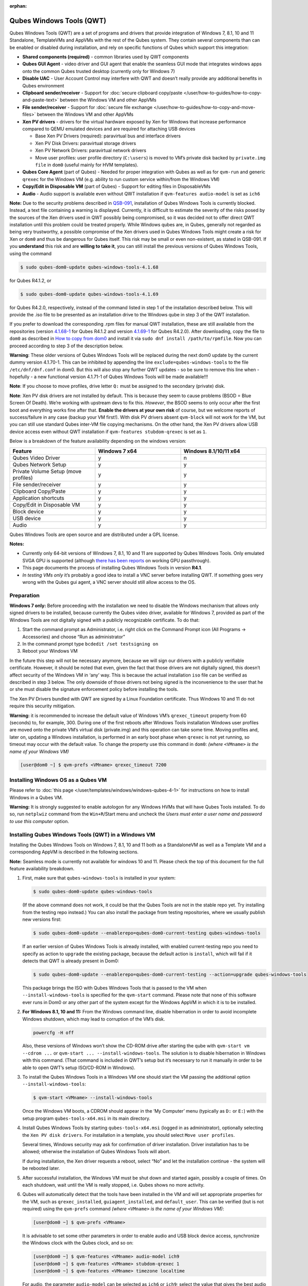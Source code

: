 :orphan:

=========================
Qubes Windows Tools (QWT)
=========================


Qubes Windows Tools (QWT) are a set of programs and drivers that provide integration of Windows 7, 8.1, 10 and 11 Standalone, TemplateVMs and AppVMs with the rest of the Qubes system. They contain several components than can be enabled or disabled during installation, and rely on specific functions of Qubes which support this integration:

- **Shared components (required)** - common libraries used by QWT components

- **Qubes GUI Agent** - video driver and GUI agent that enable the seamless GUI mode that integrates windows apps onto the common Qubes trusted desktop (currently only for Windows 7)

- **Disable UAC** - User Account Control may interfere with QWT and doesn’t really provide any additional benefits in Qubes environment

- **Clipboard sender/receiver** - Support for :doc:`secure clipboard copy/paste </user/how-to-guides/how-to-copy-and-paste-text>` between the Windows VM and other AppVMs

- **File sender/receiver** - Support for :doc:`secure file exchange </user/how-to-guides/how-to-copy-and-move-files>` between the Windows VM and other AppVMs

- **Xen PV drivers** - drivers for the virtual hardware exposed by Xen for Windows that increase performance compared to QEMU emulated devices and are required for attaching USB devices

  - Base Xen PV Drivers (required): paravirtual bus and interface drivers

  - Xen PV Disk Drivers: paravirtual storage drivers

  - Xen PV Network Drivers: paravirtual network drivers

  - Move user profiles: user profile directory (``C:\users``) is moved to VM’s private disk backed by ``private.img file`` in ``dom0`` (useful mainly for HVM templates).



- **Qubes Core Agent** (part of Qubes) - Needed for proper integration with Qubes as well as for ``qvm-run`` and generic ``qrexec`` for the Windows VM (e.g. ability to run custom service within/from the Windows VM)

- **Copy/Edit in Disposable VM** (part of Qubes) - Support for editing files in DisposableVMs

- **Audio** - Audio support is available even without QWT installation if ``qvm-features audio-model`` is set as ``ich6``



**Note:** Due to the security problems described in `QSB-091 <https://github.com/QubesOS/qubes-secpack/blob/master/QSBs/qsb-091-2023.txt>`__, installation of Qubes Windows Tools is currently blocked. Instead, a text file containing a warning is displayed. Currently, it is difficult to estimate the severity of the risks posed by the sources of the Xen drivers used in QWT possibly being compromised, so it was decided not to offer direct QWT installation until this problem could be treated properly. While Windows qubes are, in Qubes, generally not regarded as being very trustworthy, a possible compromise of the Xen drivers used in Qubes Windows Tools might create a risk for Xen or ``dom0`` and thus be dangerous for Qubes itself. This risk may be small or even non-existent, as stated in QSB-091. If you **understand** this risk and are **willing to take it**, you can still install the previous versions of Qubes Windows Tools, using the command

.. code:: console

      $ sudo qubes-dom0-update qubes-windows-tools-4.1.68



for Qubes R4.1.2, or

.. code:: console

      $ sudo qubes-dom0-update qubes-windows-tools-4.1.69



for Qubes R4.2.0, respectively, instead of the command listed in step 1 of the installation described below. This will provide the .iso file to be presented as an installation drive to the Windows qube in step 3 of the QWT installation.

If you prefer to download the corresponding .rpm files for manual QWT installation, these are still available from the repositories (version `4.1.68-1 <https://yum.qubes-os.org/r4.1/current/dom0/fc32/rpm/qubes-windows-tools-4.1.68-1.noarch.rpm>`__ for Qubes R4.1.2 and version `4.1.69-1 <https://yum.qubes-os.org/r4.2/current/dom0/fc37/rpm/qubes-windows-tools-4.1.69-1.fc37.noarch.rpm>`__ for Qubes R4.2.0). After downloading, copy the file to ``dom0`` as described in `How to copy from dom0 <https://www.qubes-os.org/doc/how-to-copy-from-dom0/#copying-to-dom0>`__ and install it via ``sudo dnf install /path/to/rpmfile``. Now you can proceed according to step 3 of the description below.

**Warning**: These older versions of Qubes Windows Tools will be replaced during the next dom0 update by the current dummy version 4.1.70-1. This can be inhibited by appending the line ``exclude=qubes-windows-tools`` to the file ``/etc/dnf/dnf.conf`` in dom0. But this will also stop any further QWT updates - so be sure to remove this line when - hopefully - a new functional version 4.1.71-1 of Qubes Windows Tools will be made available!!!

**Note**: If you choose to move profiles, drive letter ``Q:`` must be assigned to the secondary (private) disk.

**Note**: Xen PV disk drivers are not installed by default. This is because they seem to cause problems (BSOD = Blue Screen Of Death). We’re working with upstream devs to fix this. *However*, the BSOD seems to only occur after the first boot and everything works fine after that. **Enable the drivers at your own risk** of course, but we welcome reports of success/failure in any case (backup your VM first!). With disk PV drivers absent ``qvm-block`` will not work for the VM, but you can still use standard Qubes inter-VM file copying mechanisms. On the other hand, the Xen PV drivers allow USB device access even without QWT installation if ``qvm-features stubdom-qrexec`` is set as ``1``.

Below is a breakdown of the feature availability depending on the windows version:

.. list-table::
   :widths: 38 38 38
   :align: center
   :header-rows: 1

   * - Feature
     - Windows 7 x64
     - Windows 8.1/10/11 x64
   * - Qubes Video Driver
     - y
     - n
   * - Qubes Network Setup
     - y
     - y
   * - Private Volume Setup (move profiles)
     - y
     - y
   * - File sender/receiver
     - y
     - y
   * - Clipboard Copy/Paste
     - y
     - y
   * - Application shortcuts
     - y
     - y
   * - Copy/Edit in Disposable VM
     - y
     - y
   * - Block device
     - y
     - y
   * - USB device
     - y
     - y
   * - Audio
     - y
     - y



Qubes Windows Tools are open source and are distributed under a GPL license.

**Notes:**

- Currently only 64-bit versions of Windows 7, 8.1, 10 and 11 are supported by Qubes Windows Tools. Only emulated SVGA GPU is supported (although `there has been reports <https://groups.google.com/forum/#!topic/qubes-users/cmPRMOkxkdA>`__ on working GPU passthrough).

- This page documents the process of installing Qubes Windows Tools in version **R4.1**.

- *In testing VMs only* it’s probably a good idea to install a VNC server before installing QWT. If something goes very wrong with the Qubes gui agent, a VNC server should still allow access to the OS.



Preparation
-----------


**Windows 7 only:** Before proceeding with the installation we need to disable the Windows mechanism that allows only signed drivers to be installed, because currently the Qubes video driver, available for Windows 7, provided as part of the Windows Tools are not digitally signed with a publicly recognizable certificate. To do that:

1. Start the command prompt as Administrator, i.e. right click on the Command Prompt icon (All Programs -> Accessories) and choose “Run as administrator”

2. In the command prompt type ``bcdedit /set testsigning on``

3. Reboot your Windows VM



In the future this step will not be necessary anymore, because we will sign our drivers with a publicly verifiable certificate. However, it should be noted that even, given the fact that those drivers are not digitally signed, this doesn’t affect security of the Windows VM in ‘any’ way. This is because the actual installation ``iso`` file can be verified as described in step 3 below. The only downside of those drivers not being signed is the inconvenience to the user that he or she must disable the signature enforcement policy before installing the tools.

The Xen PV Drivers bundled with QWT are signed by a Linux Foundation certificate. Thus Windows 10 and 11 do not require this security mitigation.

**Warning:** it is recommended to increase the default value of Windows VM’s ``qrexec_timeout`` property from 60 (seconds) to, for example, 300. During one of the first reboots after Windows Tools installation Windows user profiles are moved onto the private VM’s virtual disk (private.img) and this operation can take some time. Moving profiles and, later on, updating a Windows installation, is performed in an early boot phase when ``qrexec`` is not yet running, so timeout may occur with the default value. To change the property use this command in ``dom0``: *(where* ``<VMname>`` *is the name of your Windows VM)*

.. code:: console

      [user@dom0 ~] $ qvm-prefs <VMname> qrexec_timeout 7200



Installing Windows OS as a Qubes VM
-----------------------------------


Please refer to :doc:`this page </user/templates/windows/windows-qubes-4-1>` for instructions on how to install Windows in a Qubes VM.

**Warning:** It is strongly suggested to enable autologon for any Windows HVMs that will have Qubes Tools installed. To do so, run ``netplwiz`` command from the ``Win+R``/Start menu and uncheck the *Users must enter a user name and password to use this computer* option.

Installing Qubes Windows Tools (QWT) in a Windows VM
----------------------------------------------------


Installing the Qubes Windows Tools on Windows 7, 8.1, 10 and 11 both as a StandaloneVM as well as a Template VM and a corresponding AppVM is described in the following sections.

**Note:** Seamless mode is currently not available for windows 10 and 11. Please check the top of this document for the full feature availability breakdown.

1. First, make sure that ``qubes-windows-tools`` is installed in your system:

   .. code:: console

         $ sudo qubes-dom0-update qubes-windows-tools


   (If the above command does not work, it could be that the Qubes Tools are not in the stable repo yet. Try installing from the testing repo instead.)
   You can also install the package from testing repositories, where we usually publish new versions first:

   .. code:: console

         $ sudo qubes-dom0-update --enablerepo=qubes-dom0-current-testing qubes-windows-tools


   If an earlier version of Qubes Windows Tools is already installed, with enabled current-testing repo you need to specify as action to ``upgrade`` the existing package, because the default action is ``install``, which will fail if it detects that QWT is already present in Dom0:

   .. code:: console

         $ sudo qubes-dom0-update --enablerepo=qubes-dom0-current-testing --action=upgrade qubes-windows-tools


   This package brings the ISO with Qubes Windows Tools that is passed to the VM when ``--install-windows-tools`` is specified for the ``qvm-start`` command. Please note that none of this software ever runs in Dom0 or any other part of the system except for the Windows AppVM in which it is to be installed.

2. **For Windows 8.1, 10 and 11:** From the Windows command line, disable hibernation in order to avoid incomplete Windows shutdown, which may lead to corruption of the VM’s disk.

   .. code:: doscon

         powercfg -H off


   Also, these versions of Windows won’t show the CD-ROM drive after starting the qube with ``qvm-start vm --cdrom ...`` or ``qvm-start ... --install-windows-tools``. The solution is to disable hibernation in Windows with this command. (That command is included in QWT’s setup but it’s necessary to run it manually in order to be able to open QWT’s setup ISO/CD-ROM in Windows).

3. To install the Qubes Windows Tools in a Windows VM one should start the VM passing the additional option ``--install-windows-tools``:

   .. code:: console

         $ qvm-start <VMname> --install-windows-tools


   Once the Windows VM boots, a CDROM should appear in the ‘My Computer’ menu (typically as ``D:`` or ``E:``) with the setup program ``qubes-tools-x64.msi`` in its main directory.

4. Install Qubes Windows Tools by starting ``qubes-tools-x64.msi`` (logged in as administrator), optionally selecting the ``Xen PV disk drivers``. For installation in a template, you should select ``Move user profiles``.

   |QWT_install_select|

   Several times, Windows security may ask for confirmation of driver installation. Driver installation has to be allowed; otherwise the installation of Qubes Windows Tools will abort.

   |QWT_install_driver|

   If during installation, the Xen driver requests a reboot, select “No” and let the installation continue - the system will be rebooted later.
   |QWT_install_no_restart|

5. After successful installation, the Windows VM must be shut down and started again, possibly a couple of times. On each shutdown, wait until the VM is really stopped, i.e. Qubes shows no more activity.

6. Qubes will automatically detect that the tools have been installed in the VM and will set appropriate properties for the VM, such as ``qrexec_installed``, ``guiagent_installed``, and ``default_user``. This can be verified (but is not required) using the ``qvm-prefs`` command *(where* ``<VMname>`` *is the name of your Windows VM)*:

   .. code:: console

         [user@dom0 ~] $ qvm-prefs <VMname>


   It is advisable to set some other parameters in order to enable audio and USB block device access, synchronize the Windows clock with the Qubes clock, and so on:

   .. code:: console

         [user@dom0 ~] $ qvm-features <VMname> audio-model ich9
         [user@dom0 ~] $ qvm-features <VMname> stubdom-qrexec 1
         [user@dom0 ~] $ qvm-features <VMname> timezone localtime


   For audio, the parameter ``audio-model`` can be selected as ``ich6`` or ``ich9``; select the value that gives the best audio quality. Audio quality may also be improved by setting the following parameters, but this can depend on the Windows version and on your hardware:

   .. code:: console

         [user@dom0 ~] $ qvm-features <VMname> timer-period 1000
         [user@dom0 ~] $ qvm-features <VMname> out.latency 10000
         [user@dom0 ~] $ qvm-features <VMname> out.buffer-length 4000


   With the value ``localtime`` the dom0 ``timezone`` will be provided to virtual hardware, effectively setting the Windows clock to that of Qubes. With a digit value (negative or positive) the guest clock will have an offset (in seconds) applied relative to UTC.

7. Reboot Windows. If the VM starts, but does not show any window then shutdown Windows from the Qube manager, wait until it has really stopped, and reboot Windows once more.

8. Now the system should be up, with QWT running correctly.

9. **Windows 7 only:** Optionally enable seamless mode on VM startup. This can be done by setting appropriate values in the Windows registry:

   - Start the command prompt as administrator, i.e. right click on the Command Prompt icon (All Programs -> Accessories) and choose “Run as administrator”

   - In the command prompt type ``regedit``

   - In the registry editor, position to the key ``\HKEY_LOCAL_MACHINE\Software\Invisible Things Lab\Qubes Tools\``

   - Change the value ``SeamlessMode`` from 0 to 1

   - Position to the key ``\HKEY_LOCAL_MACHINE\Software\Invisible Things Lab\Qubes Tools\qga\``

   - Change the value ``SeamlessMode`` from 0 to 1

   - Terminate the registry editor.


   After the next boot, the VM will start in seamless mode. If Windows is used in a TemplateVM / AppVM combination, this registry fix has to be applied to the TemplateVM, as the ``HKLM`` registry key belongs to the template-based part of the registry.

10. Lastly to enable file copy operations to a Windows VM, the ``default_user`` property of this VM should be set to the ``<username>`` that you use to login to the Windows VM. This can be done via the following command on a ``dom0`` terminal: ``[user@dom0 ~] $ qvm-prefs <VMname> default_user <username>`` *(where* ``<VMname>`` *is the name of your Windows VM)*.



**Warning:** If this property is not set or set to a wrong value, files copied to this VM are stored in the folder ``C:\Windows\System32\config\systemprofile\Documents\QubesIncoming\<source_VM>``.

If the target VM is an AppVM, this has the consequence that the files are stored in the corresponding TemplateVM and so are lost on AppVM shutdown.

Xen PV drivers and Qubes Windows Tools
--------------------------------------


Installing Xen’s PV drivers in the VM will lower its resources usage when using network and/or I/O intensive applications, but *may* come at the price of system stability (although Xen’s PV drivers on a Windows VM are usually very stable). They can be installed as an optional part of Qubes Windows Tools (QWT), which bundles Xen’s PV drivers.

**Notes** about using Xen’s VBD (storage) PV driver:

- **Windows 7:** Installing the driver requires a fully updated VM or else you’ll likely get a BSOD (“Blue Screen Of Death”) and a VM in a difficult to fix state. Updating Windows takes *hours* and for casual usage there isn’t much of a performance between the disk PV driver and the default one; so there is likely no need to go through the lengthy Windows Update process if your VM doesn’t have access to untrusted networks and if you don’t use I/O intensive apps or attach block devices. If you plan to update your newly installed Windows VM it is recommended that you do so *before* installing Qubes Windows Tools. Installing the driver will probably cause Windows 7 activation to become invalid, but the activation can be restored using the Microsoft telephone activation method.

- The option to install the storage PV driver is disabled by default in Qubes Windows Tools

- In case you already had QWT installed without the storage PV driver and you then updated the VM, you may then install the driver by again starting the QWT installer and selecting the change option.



Using Windows AppVMs in seamless mode
-------------------------------------


**Note:** This feature is only available for Windows 7

Once you start a Windows-based AppVM with Qubes Tools installed, you can easily start individual applications from the VM (note the ``-a`` switch used here, which will auto-start the VM if it is not running):

.. code:: console

      [user@dom0 ~] $ qvm-run -a my-win-appvm explorer.exe



|windows-seamless-4.png| |windows-seamless-1.png|

Also, the inter-VM services work as usual – e.g. to request opening a document or URL in the Windows AppVM from another VM:

.. code:: console

      [user@dom0 ~] $ qvm-open-in-vm my-win-appvm roadmap.pptx

      [user@dom0 ~]$ qvm-open-in-vm my-win-appvm https://invisiblethingslab.com


… just like in the case of Linux AppVMs. Of course all those operations are governed by central policy engine running in Dom0 – if the policy doesn’t contain explicit rules for the source and/or target AppVM, the user will be asked whether to allow or deny the operation.

Inter-VM file copy and clipboard works for Windows AppVMs the same way as for Linux AppVM (except that we don’t provide a command line wrapper, ``qvm-copy-to-vm`` in Windows VMs) – to copy files from Windows AppVMs just right-click on the file in Explorer, and choose: Send To-> Other AppVM.

To simulate Ctrl-Alt-Delete in the HVM (SAS, Secure Attention Sequence), press Ctrl-Alt-Home while having any window of this VM in the foreground.

|windows-seamless-7.png|

**Changing between seamless and full desktop mode**

You can switch between seamless and “full desktop” mode for Windows HVMs in their settings in Qubes Manager. The latter is the default.

Using template-based Windows AppVMs
-----------------------------------


Qubes allows HVM VMs to share a common root filesystem from a select Template VM, just as for Linux AppVMs. This mode is not limited to Windows AppVMs, and can be used for any HVM (e.g. FreeBSD running in a HVM).

In order to create an HVM TemplateVM, the type “TemplateVM” has to be selected on creating the VM. Then set memory as appropriate, and install the Windows OS (or any other OS) into this template the same way as you would install it into a normal HVM – please see instructions on :doc:`this page </user/advanced-topics/standalones-and-hvms>`.

If you use this Template as it is, then any HVMs that use it will effectively be DisposableVMs - the User directory will be wiped when the HVM is closed down.

If you want to retain the User directory between reboots, then it would make sense to store the ``C:\Users`` directory on the 2nd disk which is automatically exposed by Qubes to all HVMs. This 2nd disk is backed by the ``private.img`` file in the AppVMs’ and is not reset upon AppVMs reboot, so the user’s directories and profiles would survive the AppVMs reboot, unlike the “root” filesystem which will be reverted to the “golden image” from the Template VM automatically. To facilitate such separation of user profiles, Qubes Windows Tools provide an option to automatically move ``C:\Users`` directory to the 2nd disk backed by ``private.img``. It’s a selectable feature of the installer. For Windows 7, it requires the private disk to be renamed to ``Q:`` before QWT installation (see above); for Windows 8.1, 10 and 11, this renaming occurs during QWT installation automatically. If that feature is selected during installation, completion of the process requires two reboots:

- The private disk is initialized and formatted on the first reboot after tools installation. It can’t be done **during** the installation because Xen mass storage drivers are not yet active.

- User profiles are moved to the private disk on the next reboot after the private disk is initialized. Reboot is required because the “mover utility” runs very early in the boot process so OS can’t yet lock any files in there. This can take some time depending on the profiles’ size and because the GUI agent is not yet active dom0/Qubes Manager may complain that the AppVM failed to boot. That’s a false alarm (you can increase the AppVM’s default boot timeout using ``qvm-prefs``), the VM should appear “green” in Qubes Manager shortly after.



It also makes sense to disable Automatic Updates for all the template-based AppVMs – of course this should be done in the Template VM, not in individual AppVMs, because the system-wide settings are stored in the root filesystem (which holds the system-wide registry hives). Then, periodically check for updates in the Template VM and the changes will be carried over to any child AppVMs.

Once the template has been created and installed it is easy to create AppVMs based on it, by selecting the type “AppVM” and a suitable template.

Using Windows disposables
-------------------------


Windows qubes can be used as disposables, like any other Linux-based qubes. On creating a template for Windows disposables, certain preparations have to be executed:

- Create an AppVM based on a Windows TemplateVM.

- Start this AppVM and insert a link to the command prompt executable in the ``Autostart`` directory of the Windows menu tree:

  - **For Windows 7:**

    - If the Windows qube started in seamless mode, hit the Windows keyboard key while the cursor is positioned in a window of this VM. In non-seamless mode, klick on the Start button. In both cases, the Windows menu will be displayed.

    - Position into the ``Autostart`` submenu.



  - **For Windows 8.1, 10 or 11:**

    - Type Win+R to open the execution Prompt.

    - Type ``shell:startup``.

    - An explorer window will open, which is positioned to the ``Autostart`` folder.



  - Right-click and select the option “New -> Link”.

  - Select ``C:\Windows\System32\CMD.exe`` as executable.

  - Name the link, e.g. as ``Command Prompt``.

  - Close the Window with ``OK``.

  - Shut down this AppVM.



- In the Qube Manager, refresh the applications of the newly created AppVM and select those applications that you want to make available from the disposable. Alternatively, in dom0 execute the command ``qvm-sync-appmenus <VMname>``, *where* ``<VMname>`` *is the name of your windows qube*.

- In the Qube Manager, go to the “Advanced” tab and enable the option ``Disposable template`` for your Windows qube. Alternatively, in dom0 execute the commands ``qvm-prefs <VMname> template_for_dispvms True`` and ``qvm-features <VMname> appmenus-dispvm 1``.

- Click ``Apply``.

- Still in the Advanced tab, select your Windows qube as its own ``Default disposable template``. Alternatively, in dom0 execute the command ``qvm-prefs <VMname> default_dispvm <VMname>``.

- Close the Qube Manager by clicking ``OK``.



Now you should have a menu ``Disposable: <VMname>`` containing the applications that can be started in a disposable Windows VM. If you set the newly created and configured Windows VM as ``Default disposable template`` for any other Windows- (or Linux-) based qube, this qube can use the Windows-based dispvm like any other disposable.

For further information on usage of disposables, see :doc:`How to use disposables </user/how-to-guides/how-to-use-disposables>`.

**Caution:** *If a Windows-based disposable is used from another qube via the* ``Open/Edit in DisposableVM`` *command, this disposable may not close automatically, due to the command prompt window still running in this dispvm. In this case, the disposable has to be shut down manually.*

Installation logs
-----------------


If the install process fails or something goes wrong during it, include the installation logs in your bug report. They are created in the ``%TEMP%`` directory, by default ``<user profile>\AppData\Local\Temp``. There are two text files, one small and one big, with names starting with ``Qubes_Windows_Tools``.

Uninstalling QWT is supported. After uninstalling you need to manually enable the DHCP Client Windows service, or set IP settings yourself to restore network access.

Configuration
-------------


Various aspects of Qubes Windows Tools (QWT) can be configured through the registry. The main configuration key is located in ``HKEY_LOCAL_MACHINE\SOFTWARE\Invisible Things Lab\Qubes Tools``. Configuration values set on this level are global to all QWT components. It’s possible to override global values with component-specific keys, this is useful mainly for setting log verbosity for troubleshooting. Possible configuration values are:

.. list-table::
   :widths: 14 14 14 14
   :align: center
   :header-rows: 1

   * - Name
     - Type
     - Description
     - Default value
   * - LogDir
     - String
     - Directory where logs are created
     - c:\\Program Files\\Invisible Things Lab\\Qubes Tools\\log
   * - LogLevel
     - DWORD
     - Log verbosity (see below)
     - 2 (INFO)
   * - LogRetention
     - DWORD
     - Maximum age of log files (in seconds), older logs are automatically deleted
     - 604800 (7 days)



Possible log levels:

.. list-table::
   :widths: 11 11 11
   :align: center
   :header-rows: 1

   * - Level
     - Title
     - Description
   * - 1
     - Error
     - Serious errors that most likely cause irrecoverable failures
   * - 2
     - Warning
     - Unexpected but non-fatal events
   * - 3
     - Info
     - Useful information (default)
   * - 4
     - Debug
     - Internal state dumps for troubleshooting
   * - 5
     - Verbose
     - Trace most function calls



Debug and Verbose levels can generate large volume of logs and are intended for development/troubleshooting only.

To override global settings for a specific component, create a new key under the root key mentioned above and name it as the executable name, without ``.exe`` extension.

Component-specific settings currently available:

.. list-table::
   :widths: 11 11 11 11 11
   :align: center
   :header-rows: 1

   * - Component
     - Setting
     - Type
     - Description
     - Default value
   * - qga
     - DisableCursor
     - DWORD
     - Disable cursor in the VM. Useful for integration with Qubes desktop so you don’t see two cursors. Can be disabled if you plan to use the VM through a remote desktop connection of some sort. Needs gui agent restart to apply change (locking OS/logoff should be enough since qga is restarted on desktop change).
     - 1



Troubleshooting
---------------


If the VM is inaccessible (doesn’t respond to qrexec commands, gui is not functioning), try to boot it in safe mode:

- ``[user@dom0 ~] $ qvm-start --debug <VMname>``

- Enable boot options and select Safe Mode (method depends on the Windows version; optionally with networking)



Safe Mode should at least give you access to logs (see above).

**Please include appropriate logs when reporting bugs/problems.** Logs contain the QWT version. If the OS crashes (BSOD) please include the BSOD code and parameters in your bug report. The BSOD screen should be visible if you run the VM in debug mode (``qvm-start --debug vmname``). If it’s not visible or the VM reboots automatically, try to start Windows in safe mode (see above) and 1) disable automatic restart on BSOD (Control Panel - System - Advanced system settings - Advanced - Startup and recovery), 2) check the system event log for BSOD events. If you can, send the ``memory.dmp`` dump file from ``C:\Windows``.

Xen logs in dom0 (``/var/log/xen/console/guest-*``) are also useful as they contain pvdrivers diagnostic output.

If a specific component is malfunctioning, you can increase its log verbosity as explained above to get more troubleshooting information. Below is a list of components:

.. list-table::
   :widths: 32 32
   :align: center
   :header-rows: 1

   * - Component
     - Description
   * - qrexec-agent
     - Responsible for most communication with Qubes (dom0 and other domains), secure clipboard, file copying, qrexec services.
   * - qrexec-wrapper
     - Helper executable that’s responsible for launching qrexec services, handling their I/O and vchan communication.
   * - qrexec-client-vm
     - Used for communications by the qrexec protocol.
   * - qga
     - Gui agent.
   * - QgaWatchdog
     - Service that monitors session/desktop changes (logon/logoff/locking/UAC…) and simulates SAS sequence (Ctrl-Alt-Del).
   * - qubesdb-daemon
     - Service for accessing Qubes configuration database.
   * - network-setup
     - Service that sets up network parameters according to VM’s configuration.
   * - prepare-volume
     - Utility that initializes and formats the disk backed by ``private.img`` file. It’s registered to run on next system boot during QWT setup, if that feature is selected (it can’t run during the setup because Xen block device drivers are not yet active). It in turn registers move-profiles (see below) to run at early boot.
   * - relocate-dir
     - Utility that moves user profiles directory to the private disk. It’s registered as an early boot native executable (similar to chkdsk) so it can run before any profile files are opened by some other process. Its log is in a fixed location: ``C:\move-profiles.log`` (it can’t use our common logger library so none of the log settings apply).


If there are network-related issues, the qube doesn’t resolve DNS and has trouble accessing the Internet, this might be an issue with the PV Network Drivers.

In this case it’s recommended that the PV Network Drivers be unchecked during installation of Qubes Windows Tools as seen in the screenshot below.

|QWT_no_PV_network|

Updates
-------


When we publish a new QWT version, it’s usually pushed to the ``current-testing`` or ``unstable`` repository first. To use versions from current-testing, run this in dom0:

.. code:: console

      [user@dom0 ~] $ sudo qubes-dom0-update --enablerepo=qubes-dom0-current-testing qubes-windows-tools



That command will download a new QWT ``iso`` file from the testing repository. It goes without saying that you should **backup your VMs** before installing anything from testing repos.

.. |QWT_install_select| image:: /attachment/doc/QWT_install_select.png


.. |QWT_install_driver| image:: /attachment/doc/QWT_install_driver.png


.. |QWT_install_no_restart| image:: /attachment/doc/QWT_install_no_restart.png


.. |windows-seamless-4.png| image:: /attachment/doc/windows-seamless-4.png


.. |windows-seamless-1.png| image:: /attachment/doc/windows-seamless-1.png


.. |windows-seamless-7.png| image:: /attachment/doc/windows-seamless-7.png


.. |QWT_no_PV_network| image:: /attachment/doc/QWT_no_PV_network.png


